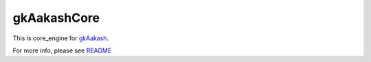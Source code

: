 gkAakashCore
=============

This is core_engine for `gkAakash <https://github.com/androportal/gkAakash>`_.

For more info, please see `README <https://github.com/androportal/gkAakash/blob/froyo/README.rst>`_
 


